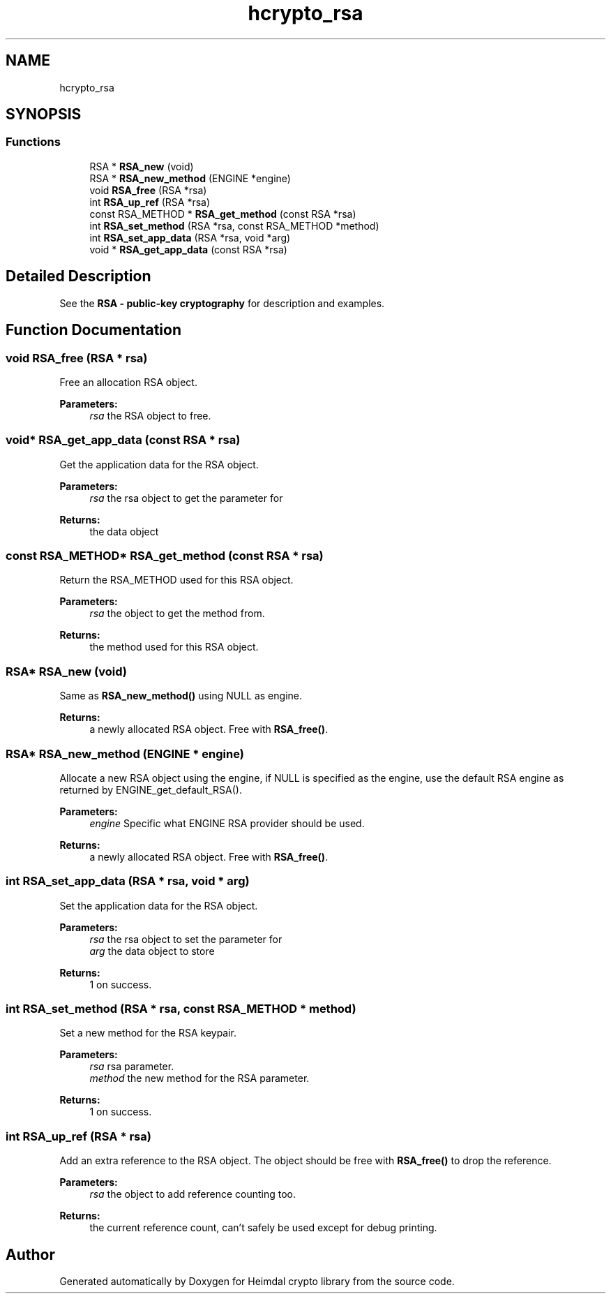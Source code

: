 .\"	$NetBSD: hcrypto_rsa.3,v 1.1.1.1 2019/12/15 22:45:38 christos Exp $
.\"
.TH "hcrypto_rsa" 3 "Fri Jun 7 2019" "Version 7.7.0" "Heimdal crypto library" \" -*- nroff -*-
.ad l
.nh
.SH NAME
hcrypto_rsa
.SH SYNOPSIS
.br
.PP
.SS "Functions"

.in +1c
.ti -1c
.RI "RSA * \fBRSA_new\fP (void)"
.br
.ti -1c
.RI "RSA * \fBRSA_new_method\fP (ENGINE *engine)"
.br
.ti -1c
.RI "void \fBRSA_free\fP (RSA *rsa)"
.br
.ti -1c
.RI "int \fBRSA_up_ref\fP (RSA *rsa)"
.br
.ti -1c
.RI "const RSA_METHOD * \fBRSA_get_method\fP (const RSA *rsa)"
.br
.ti -1c
.RI "int \fBRSA_set_method\fP (RSA *rsa, const RSA_METHOD *method)"
.br
.ti -1c
.RI "int \fBRSA_set_app_data\fP (RSA *rsa, void *arg)"
.br
.ti -1c
.RI "void * \fBRSA_get_app_data\fP (const RSA *rsa)"
.br
.in -1c
.SH "Detailed Description"
.PP 
See the \fBRSA - public-key cryptography\fP for description and examples\&. 
.SH "Function Documentation"
.PP 
.SS "void RSA_free (RSA * rsa)"
Free an allocation RSA object\&.
.PP
\fBParameters:\fP
.RS 4
\fIrsa\fP the RSA object to free\&. 
.RE
.PP

.SS "void* RSA_get_app_data (const RSA * rsa)"
Get the application data for the RSA object\&.
.PP
\fBParameters:\fP
.RS 4
\fIrsa\fP the rsa object to get the parameter for
.RE
.PP
\fBReturns:\fP
.RS 4
the data object 
.RE
.PP

.SS "const RSA_METHOD* RSA_get_method (const RSA * rsa)"
Return the RSA_METHOD used for this RSA object\&.
.PP
\fBParameters:\fP
.RS 4
\fIrsa\fP the object to get the method from\&.
.RE
.PP
\fBReturns:\fP
.RS 4
the method used for this RSA object\&. 
.RE
.PP

.SS "RSA* RSA_new (void)"
Same as \fBRSA_new_method()\fP using NULL as engine\&.
.PP
\fBReturns:\fP
.RS 4
a newly allocated RSA object\&. Free with \fBRSA_free()\fP\&. 
.RE
.PP

.SS "RSA* RSA_new_method (ENGINE * engine)"
Allocate a new RSA object using the engine, if NULL is specified as the engine, use the default RSA engine as returned by ENGINE_get_default_RSA()\&.
.PP
\fBParameters:\fP
.RS 4
\fIengine\fP Specific what ENGINE RSA provider should be used\&.
.RE
.PP
\fBReturns:\fP
.RS 4
a newly allocated RSA object\&. Free with \fBRSA_free()\fP\&. 
.RE
.PP

.SS "int RSA_set_app_data (RSA * rsa, void * arg)"
Set the application data for the RSA object\&.
.PP
\fBParameters:\fP
.RS 4
\fIrsa\fP the rsa object to set the parameter for 
.br
\fIarg\fP the data object to store
.RE
.PP
\fBReturns:\fP
.RS 4
1 on success\&. 
.RE
.PP

.SS "int RSA_set_method (RSA * rsa, const RSA_METHOD * method)"
Set a new method for the RSA keypair\&.
.PP
\fBParameters:\fP
.RS 4
\fIrsa\fP rsa parameter\&. 
.br
\fImethod\fP the new method for the RSA parameter\&.
.RE
.PP
\fBReturns:\fP
.RS 4
1 on success\&. 
.RE
.PP

.SS "int RSA_up_ref (RSA * rsa)"
Add an extra reference to the RSA object\&. The object should be free with \fBRSA_free()\fP to drop the reference\&.
.PP
\fBParameters:\fP
.RS 4
\fIrsa\fP the object to add reference counting too\&.
.RE
.PP
\fBReturns:\fP
.RS 4
the current reference count, can't safely be used except for debug printing\&. 
.RE
.PP

.SH "Author"
.PP 
Generated automatically by Doxygen for Heimdal crypto library from the source code\&.
